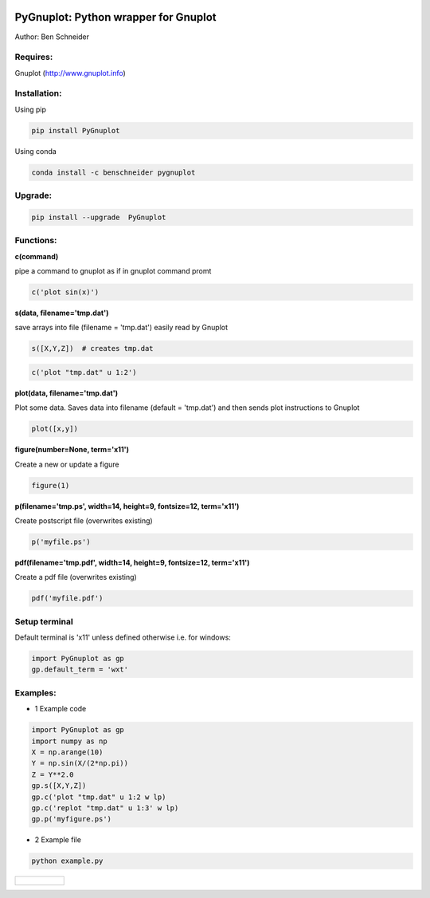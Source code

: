 .. image:: https://badge.fury.io/py/PyGnuplot@2x.svg
    :target: https://badge.fury.io/py/PyGnuplot

.. image:: https://anaconda.org/benschneider/pygnuplot/badges/version.svg
    :target: https://anaconda.org/benschneider/pygnuplot

.. image:: https://travis-ci.org/benschneider/PyGnuplot.svg?branch=master
    :target: https://travis-ci.org/benschneider/PyGnuplot

.. image:: https://img.shields.io/badge/License-MIT-yellow.svg
    :target: https://github.com/benschneider/PyGnuplot/blob/master/LICENSE


PyGnuplot: Python wrapper for Gnuplot
-------------------------------------

Author: Ben Schneider

Requires:
.........
Gnuplot (http://www.gnuplot.info)

Installation:
.............

Using pip

.. code::
        
        pip install PyGnuplot

Using conda

.. code::

        conda install -c benschneider pygnuplot

Upgrade:
........
.. code::

        pip install --upgrade  PyGnuplot

Functions:
..........

**c(command)**

pipe a command to gnuplot as if in gnuplot command promt

.. code:: python

	c('plot sin(x)')

**s(data, filename='tmp.dat')**

save arrays into file (filename = 'tmp.dat') easily read by Gnuplot

.. code:: python

	s([X,Y,Z])  # creates tmp.dat


.. code:: python

	c('plot "tmp.dat" u 1:2')

**plot(data, filename='tmp.dat')**
  
Plot some data.
Saves data into filename (default = 'tmp.dat') and then sends plot instructions to Gnuplot

.. code:: python

        plot([x,y])

**figure(number=None, term='x11')**
  
Create a new or update a figure

.. code:: python
        
        figure(1)

**p(filename='tmp.ps', width=14, height=9, fontsize=12, term='x11')**

Create postscript file (overwrites existing)

.. code:: python

	p('myfile.ps')


**pdf(filename='tmp.pdf', width=14, height=9, fontsize=12, term='x11')**

Create a pdf file (overwrites existing)

.. code:: python

	pdf('myfile.pdf')


Setup terminal
..............

Default terminal is 'x11' unless defined otherwise i.e. for windows:

.. code:: python

    import PyGnuplot as gp
    gp.default_term = 'wxt'


Examples:
.........

* 1 Example code

.. code:: python

    import PyGnuplot as gp
    import numpy as np
    X = np.arange(10)
    Y = np.sin(X/(2*np.pi))
    Z = Y**2.0
    gp.s([X,Y,Z])
    gp.c('plot "tmp.dat" u 1:2 w lp)
    gp.c('replot "tmp.dat" u 1:3' w lp)
    gp.p('myfigure.ps')


* 2 Example file

.. code::
        
        python example.py 

+-----------------------------------------------------------------------------------------------------------------+
|.. figure:: https://cloud.githubusercontent.com/assets/4573907/17233530/e4be9342-5530-11e6-9c71-e812a2fb4000.png |
+-----------------------------------------------------------------------------------------------------------------+
